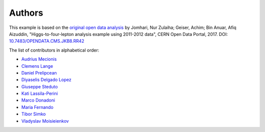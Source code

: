 Authors
=======

This example is based on the `original open data analysis
<http://opendata.cern.ch/record/5500>`_ by Jomhari, Nur Zulaiha; Geiser, Achim;
Bin Anuar, Afiq Aizuddin, "Higgs-to-four-lepton analysis example using 2011-2012
data", CERN Open Data Portal, 2017. DOI: `10.7483/OPENDATA.CMS.JKB8.RR42
<https://doi.org/10.7483/OPENDATA.CMS.JKB8.RR42>`_

The list of contributors in alphabetical order:

- `Audrius Mecionis <https://orcid.org/0000-0002-3759-1663>`_
- `Clemens Lange <https://orcid.org/0000-0002-3632-3157>`_
- `Daniel Prelipcean <https://orcid.org/0000-0002-4855-194X>`_
- `Diyaselis Delgado Lopez <https://orcid.org/0000-0001-9643-9322>`_
- `Giuseppe Steduto <https://orcid.org/0009-0002-1258-8553>`_
- `Kati Lassila-Perini <https://orcid.org/0000-0002-5502-1795>`_
- `Marco Donadoni <https://orcid.org/0000-0003-2922-5505>`_
- `Maria Fernando <https://github.com/MMFernando>`_
- `Tibor Simko <https://orcid.org/0000-0001-7202-5803>`_
- `Vladyslav Moisieienkov <https://orcid.org/0000-0001-9717-0775>`_
